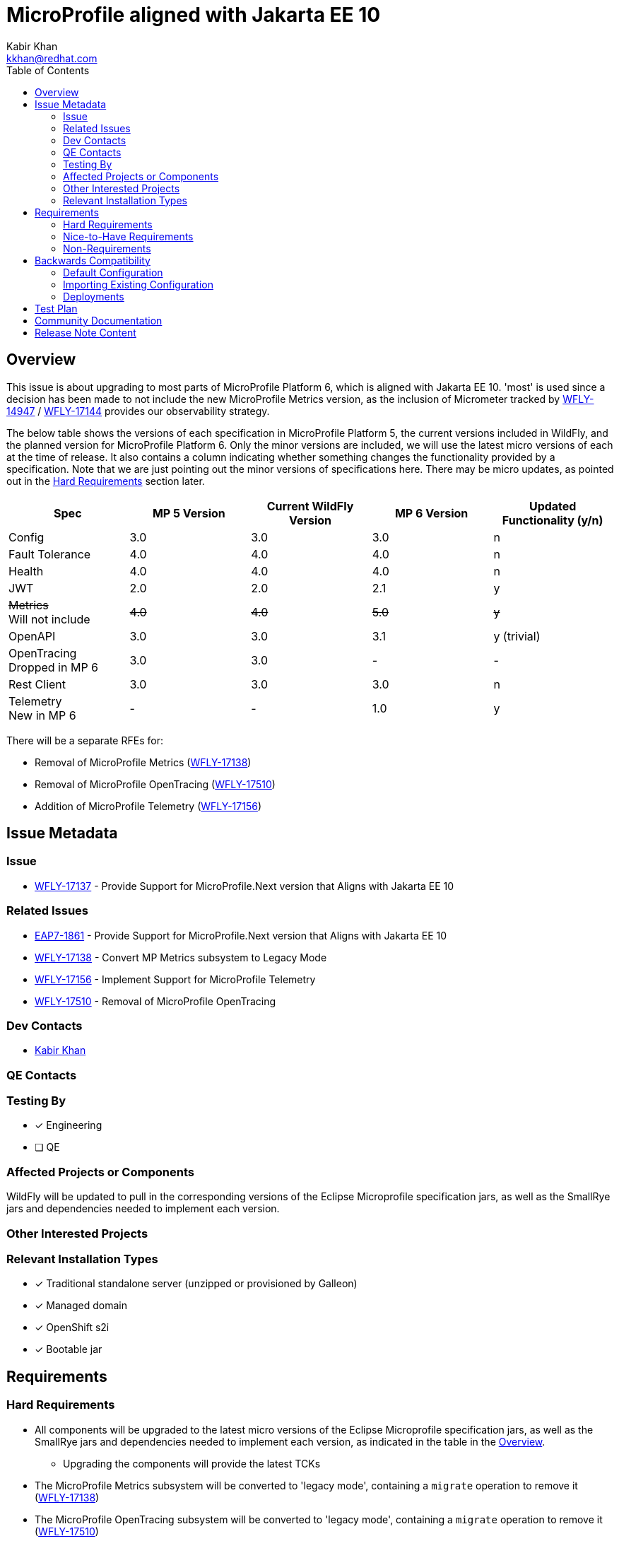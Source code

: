 = MicroProfile aligned with Jakarta EE 10
:author:            Kabir Khan
:email:             kkhan@redhat.com
:toc:               left
:icons:             font
:idprefix:
:idseparator:       -

== Overview
This issue is about upgrading to most parts of MicroProfile Platform 6, which is aligned with Jakarta EE 10. 'most' is used since a decision has been made to not include the new MicroProfile Metrics version, as the inclusion of Micrometer tracked by https://issues.redhat.com/browse/WFLY-14947[WFLY-14947] / https://issues.redhat.com/browse/WFLY-17144[WFLY-17144] provides our observability strategy.

The below table shows the versions of each specification in MicroProfile Platform 5, the current versions included in WildFly, and the planned version for MicroProfile Platform 6. Only the minor versions are included, we will use the latest micro versions of each at the time of release. It also contains a column indicating whether something changes the functionality provided by a specification. Note that we are just pointing out the minor versions of specifications here. There may be micro updates, as pointed out in the <<hard-requirements, Hard Requirements>> section later.

[cols="1,1,1,1,1"]
|===
|Spec | MP 5 Version | Current WildFly Version | MP 6 Version | Updated Functionality (y/n)

|Config
|3.0
|3.0
|3.0
|n

|Fault Tolerance
|4.0
|4.0
|4.0
|n

|Health
|4.0
|4.0
|4.0
|n

|JWT
|2.0
|2.0
|2.1
|y

|+++<s>Metrics</s>+++ +
Will not include
|+++<s>4.0</s>+++
|+++<s>4.0</s>+++
|+++<s>5.0</s>+++
|+++<s>y</s>+++

|OpenAPI
|3.0
|3.0
|3.1
|y (trivial)

|OpenTracing +
Dropped in MP 6
|3.0
|3.0
|-
|-

|Rest Client
|3.0
|3.0
|3.0
|n

|Telemetry +
New in MP 6
|-
|-
|1.0
|y

|===

There will be a separate RFEs for:

* Removal of MicroProfile Metrics (https://issues.redhat.com/browse/WFLY-17138[WFLY-17138])
* Removal of MicroProfile OpenTracing (https://issues.redhat.com/browse/WFLY-17510/[WFLY-17510])
* Addition of MicroProfile Telemetry (https://issues.redhat.com/browse/WFLY-17156[WFLY-17156])

== Issue Metadata

=== Issue

* https://issues.redhat.com/browse/WFLY-17137[WFLY-17137] - Provide Support for MicroProfile.Next version that Aligns with Jakarta EE 10

=== Related Issues

* https://issues.redhat.com/browse/EAP7-1861[EAP7-1861] - Provide Support for MicroProfile.Next version that Aligns with Jakarta EE 10
* https://issues.redhat.com/browse/WFLY-17138[WFLY-17138] - Convert MP Metrics subsystem to Legacy Mode
* https://issues.redhat.com/browse/WFLY-17156[WFLY-17156] - Implement Support for MicroProfile Telemetry
* https://issues.redhat.com/browse/WFLY-17510/[WFLY-17510] - Removal of MicroProfile OpenTracing




=== Dev Contacts

* mailto:{email}[{author}]

=== QE Contacts

=== Testing By
// Put an x in the relevant field to indicate if testing will be done by Engineering or QE. 
// Discuss with QE during the Kickoff state to decide this
* [x] Engineering

* [ ] QE

=== Affected Projects or Components
WildFly will be updated to pull in the corresponding versions of the Eclipse Microprofile specification jars, as well as the SmallRye jars and dependencies needed to implement each version.

=== Other Interested Projects

=== Relevant Installation Types
// Remove the x next to the relevant field if the feature in question is not relevant
// to that kind of WildFly installation
* [x] Traditional standalone server (unzipped or provisioned by Galleon)

* [x] Managed domain

* [x] OpenShift s2i

* [x] Bootable jar

== Requirements

=== Hard Requirements

* All components will be upgraded to the latest micro versions of the Eclipse Microprofile specification jars, as well as the SmallRye jars and dependencies needed to implement each version, as indicated in the table in the link:#overview[Overview].
** Upgrading the components will provide the latest TCKs
* The MicroProfile Metrics subsystem will be converted to 'legacy mode', containing a `migrate` operation to remove it (https://issues.redhat.com/browse/WFLY-17138[WFLY-17138])
* The MicroProfile OpenTracing subsystem will be converted to 'legacy mode', containing a `migrate` operation to remove it (https://issues.redhat.com/browse/WFLY-17510/[WFLY-17510])

=== Nice-to-Have Requirements

=== Non-Requirements

* MP Metrics will no longer be included, and thus not upgraded be to MP Metrics 5.0 (https://issues.redhat.com/browse/WFLY-17138[WFLY-17138])
* As MicroProfile OpenTracing is removed from MicroProfile Platform 6, it will be dropped (https://issues.redhat.com/browse/WFLY-17510[WFLY-17510])

== Backwards Compatibility

* Users will no longer be able to use:
** MicroProfile Metrics APIs and annotations
** MicroProfile OpenTracing APIs and annotations

=== Default Configuration

* MicroProfile Metrics and MicroProfile OpenTracing will be removed from shipped configurations that currently include it.

=== Importing Existing Configuration

* A user will not be able to use a configuration containing the following subsystems except in an admin-only server, or a domain-mode Domain Controller that manages secondary Host Controllers running previous releases:
** MicroProfile Metrics
** MicroProfile OpenTracing

=== Deployments

* Deployments will no longer:
** expose data via MicroProfile Metrics
** be able to configure tracing spans via MP OpenTracing.

== Test Plan

* TCKs will be updated to the latest corresponding version. Having checked the upgrades to the individual specifications, the respective TCKs tests cover the added/changed functionality
// Not needed since the TCKs cover this
//* Existing tests in the WildFly testsuite/integration/microprofile module will be used for additional test coverage


== Community Documentation

* Community documentation for the subsystems in question will be updated to reflect the new versions, and any potential differences in behaviour.

////
Generally a feature should have documentation as part of the PR to wildfly master, or as a follow up PR if the feature is in wildfly-core. In some cases though the documentation belongs more in a component, or does not need any documentation. Indicate which of these will happen.
////
== Release Note Content

MicroProfile specifications have been updated to the versions that are part of MicroProfile Platform 6, with the exception of MicroProfile Metrics which has been droppped. MicroProfile Metrics has been dropped in favour of integration with Micrometer, which offers improved observability functionality.

MicroProfile OpenTelemetry has been removed from the MicroProfile 6 platform, in favour of MicroProfile Telemetry.


////
Draft verbiage for up to a few sentences on the feature for inclusion in the
Release Note blog article for the release that first includes this feature. 
Example article: http://wildfly.org/news/2018/08/30/WildFly14-Final-Released/.
This content will be edited, so there is no need to make it perfect or discuss
what release it appears in.  "See Overview" is acceptable if the overview is
suitable. For simple features best covered as an item in a bullet-point list 
of features containing a few words on each, use "Bullet point: <The few words>" 
////
